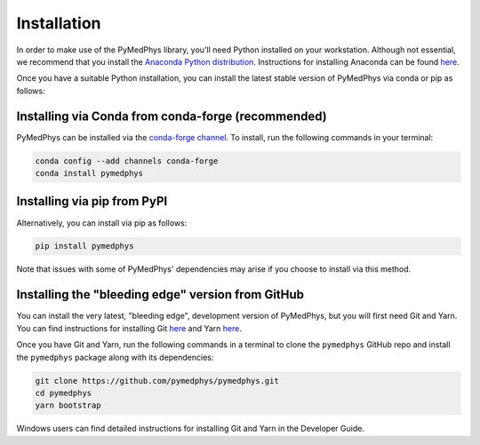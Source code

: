============
Installation
============

In order to make use of the PyMedPhys library, you'll need Python installed on
your workstation. Although not essential, we recommend that you install the
`Anaconda Python distribution`_. Instructions for installing Anaconda can be
found `here`_.

.. _`Anaconda Python distribution`: https://www.anaconda.com/distribution/
.. _`here`: ../developer/contributing.html#python-anaconda

Once you have a suitable Python installation, you can install the latest stable
version of PyMedPhys via conda or pip as follows:


Installing via Conda from conda-forge (recommended)
---------------------------------------------------

PyMedPhys can be installed via the `conda-forge channel`_. To install, run the
following commands in your terminal:

.. _`conda-forge channel`: https://conda-forge.org/

.. code:: bash

    conda config --add channels conda-forge
    conda install pymedphys


Installing via pip from PyPI
----------------------------

Alternatively, you can install via pip as follows:

.. code:: bash

    pip install pymedphys


Note that issues with some of PyMedPhys' dependencies may arise if you choose
to install via this method.


Installing the "bleeding edge" version from GitHub
--------------------------------------------------

You can install the very latest, "bleeding edge", development version of
PyMedPhys, but you will first need Git and Yarn. You can find instructions for
installing Git `here <https://www.atlassian.com/git/tutorials/install-git>`__
and Yarn `here <https://yarnpkg.com/en/docs/install>`__.

Once you have Git and Yarn, run the following commands in a terminal to clone
the ``pymedphys`` GitHub repo and install the ``pymedphys`` package along with
its dependencies:

.. code:: bash

    git clone https://github.com/pymedphys/pymedphys.git
    cd pymedphys
    yarn bootstrap


Windows users can find detailed instructions for installing Git and Yarn in the
_`Developer Guide`.


.. _`Developer Guide`: ../developer/contributing.html#chocolatey
